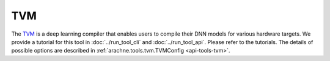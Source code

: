 TVM
===

The `TVM <https://tvm.apache.org/>`_ is a deep learning compiler that enables users to compile their DNN models for various hardware targets.
We provide a tutorial for this tool in :doc:`../run_tool_cli` and :doc:`../run_tool_api`.
Please refer to the tutorials.
The details of possible options are described in :ref:`arachne.tools.tvm.TVMConfig <api-tools-tvm>`.